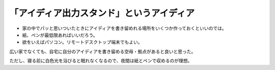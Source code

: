 ############################################
「アイディア出力スタンド」というアイディア
############################################

* 家の中でパッと思いついたときにアイディアを書き留めれる場所をいくつか作っておくといいのでは。
* 紙、ペンが最低限あればいいだろう。
* 欲をいえばパソコン。リモートデスクトップ端末でもよい。

広い家でなくても、自宅に自分のアイディアを書き留める空母・拠点があると良いと思った。

ただし、寝る前に白色光を浴びると眠れなくなるので、夜間は紙とペンで収めるのが理想。
